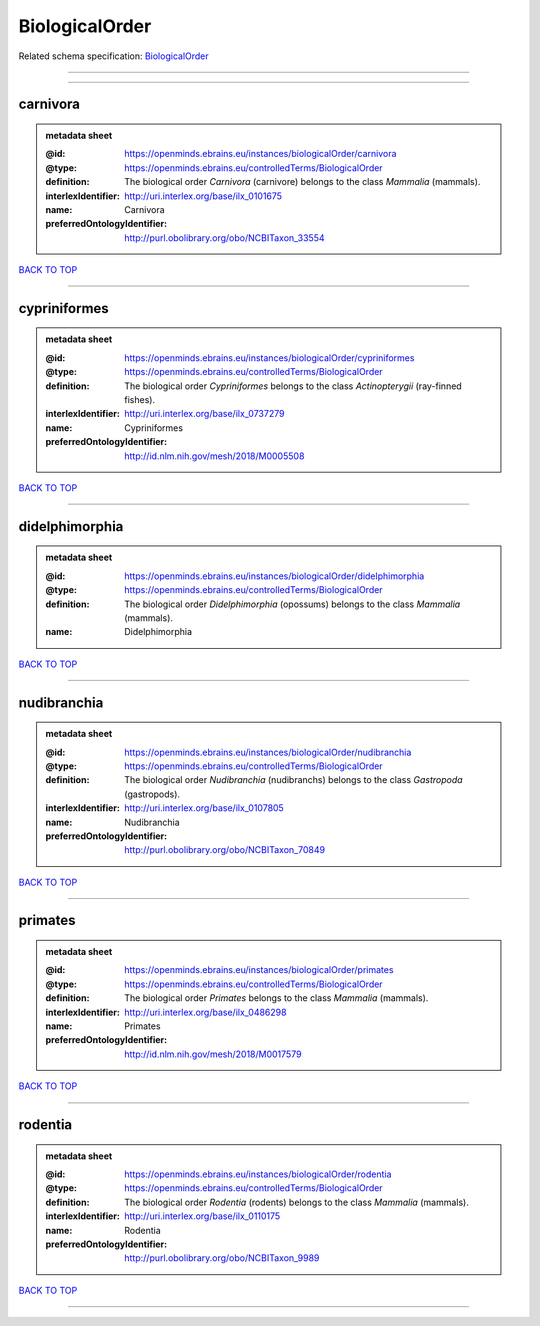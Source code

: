 ###############
BiologicalOrder
###############

Related schema specification: `BiologicalOrder <https://openminds-documentation.readthedocs.io/en/latest/schema_specifications/controlledTerms/biologicalOrder.html>`_

------------

------------

carnivora
---------

.. admonition:: metadata sheet

   :@id: https://openminds.ebrains.eu/instances/biologicalOrder/carnivora
   :@type: https://openminds.ebrains.eu/controlledTerms/BiologicalOrder
   :definition: The biological order *Carnivora* (carnivore) belongs to the class *Mammalia* (mammals).
   :interlexIdentifier: http://uri.interlex.org/base/ilx_0101675
   :name: Carnivora
   :preferredOntologyIdentifier: http://purl.obolibrary.org/obo/NCBITaxon_33554

`BACK TO TOP <BiologicalOrder_>`_

------------

cypriniformes
-------------

.. admonition:: metadata sheet

   :@id: https://openminds.ebrains.eu/instances/biologicalOrder/cypriniformes
   :@type: https://openminds.ebrains.eu/controlledTerms/BiologicalOrder
   :definition: The biological order *Cypriniformes* belongs to the class *Actinopterygii* (ray-finned fishes).
   :interlexIdentifier: http://uri.interlex.org/base/ilx_0737279
   :name: Cypriniformes
   :preferredOntologyIdentifier: http://id.nlm.nih.gov/mesh/2018/M0005508

`BACK TO TOP <BiologicalOrder_>`_

------------

didelphimorphia
---------------

.. admonition:: metadata sheet

   :@id: https://openminds.ebrains.eu/instances/biologicalOrder/didelphimorphia
   :@type: https://openminds.ebrains.eu/controlledTerms/BiologicalOrder
   :definition: The biological order *Didelphimorphia* (opossums) belongs to the class *Mammalia* (mammals).
   :name: Didelphimorphia

`BACK TO TOP <BiologicalOrder_>`_

------------

nudibranchia
------------

.. admonition:: metadata sheet

   :@id: https://openminds.ebrains.eu/instances/biologicalOrder/nudibranchia
   :@type: https://openminds.ebrains.eu/controlledTerms/BiologicalOrder
   :definition: The biological order *Nudibranchia* (nudibranchs) belongs to the class *Gastropoda* (gastropods).
   :interlexIdentifier: http://uri.interlex.org/base/ilx_0107805
   :name: Nudibranchia
   :preferredOntologyIdentifier: http://purl.obolibrary.org/obo/NCBITaxon_70849

`BACK TO TOP <BiologicalOrder_>`_

------------

primates
--------

.. admonition:: metadata sheet

   :@id: https://openminds.ebrains.eu/instances/biologicalOrder/primates
   :@type: https://openminds.ebrains.eu/controlledTerms/BiologicalOrder
   :definition: The biological order *Primates* belongs to the class *Mammalia* (mammals).
   :interlexIdentifier: http://uri.interlex.org/base/ilx_0486298
   :name: Primates
   :preferredOntologyIdentifier: http://id.nlm.nih.gov/mesh/2018/M0017579

`BACK TO TOP <BiologicalOrder_>`_

------------

rodentia
--------

.. admonition:: metadata sheet

   :@id: https://openminds.ebrains.eu/instances/biologicalOrder/rodentia
   :@type: https://openminds.ebrains.eu/controlledTerms/BiologicalOrder
   :definition: The biological order *Rodentia* (rodents) belongs to the class *Mammalia* (mammals).
   :interlexIdentifier: http://uri.interlex.org/base/ilx_0110175
   :name: Rodentia
   :preferredOntologyIdentifier: http://purl.obolibrary.org/obo/NCBITaxon_9989

`BACK TO TOP <BiologicalOrder_>`_

------------

